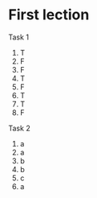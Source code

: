 * First lection

[[./1.jpg]]
Task 1

1. T
2. F
3. F
4. T
5. F
6. T
7. T
8. F

Task 2

1. a 
2. a
3. b
4. b
5. c
6. a

[[./2.jpg]]


